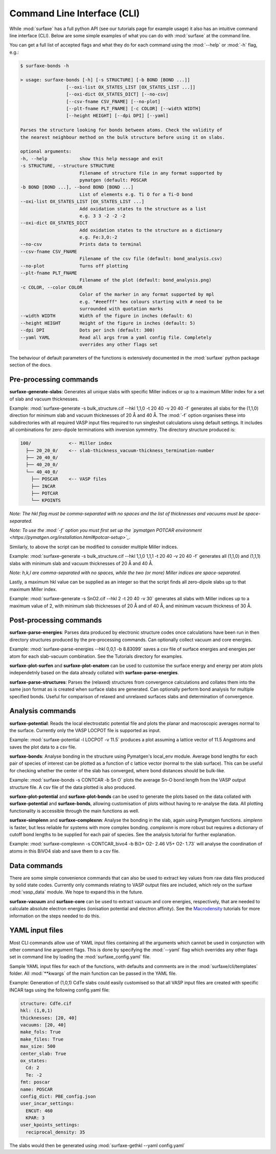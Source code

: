 
Command Line Interface (CLI)
============================

While :mod:`surfaxe` has a full python API (see our tutorials page for example usage) it also has an
intuitive command line interface (CLI). Below are some simple examples of what you can do with
:mod:`surfaxe` at the command line. 

You can get a full list of accepted flags and what they do for each command using 
the :mod:`--help` or :mod:`-h` flag, e.g.:

.. code:: 

    $ surfaxe-bonds -h

    > usage: surfaxe-bonds [-h] [-s STRUCTURE] [-b BOND [BOND ...]]
                     [--oxi-list OX_STATES_LIST [OX_STATES_LIST ...]]
                     [--oxi-dict OX_STATES_DICT] [--no-csv]
                     [--csv-fname CSV_FNAME] [--no-plot]
                     [--plt-fname PLT_FNAME] [-c COLOR] [--width WIDTH]
                     [--height HEIGHT] [--dpi DPI] [--yaml]

    Parses the structure looking for bonds between atoms. Check the validity of
    the nearest neighbour method on the bulk structure before using it on slabs.

    optional arguments:
    -h, --help            show this help message and exit
    -s STRUCTURE, --structure STRUCTURE
                          Filename of structure file in any format supported by
                          pymatgen (default: POSCAR
    -b BOND [BOND ...], --bond BOND [BOND ...]
                          List of elements e.g. Ti O for a Ti-O bond
    --oxi-list OX_STATES_LIST [OX_STATES_LIST ...]
                          Add oxidation states to the structure as a list 
                          e.g. 3 3 -2 -2 -2
    --oxi-dict OX_STATES_DICT
                          Add oxidation states to the structure as a dictionary
                          e.g. Fe:3,O:-2
    --no-csv              Prints data to terminal
    --csv-fname CSV_FNAME
                          Filename of the csv file (default: bond_analysis.csv)
    --no-plot             Turns off plotting 
    --plt-fname PLT_FNAME
                          Filename of the plot (default: bond_analysis.png)
    -c COLOR, --color COLOR
                          Color of the marker in any format supported by mpl
                          e.g. "#eeefff" hex colours starting with # need to be
                          surrounded with quotation marks
    --width WIDTH         Width of the figure in inches (default: 6)
    --height HEIGHT       Height of the figure in inches (default: 5)
    --dpi DPI             Dots per inch (default: 300)
    --yaml YAML           Read all args from a yaml config file. Completely 
                          overrides any other flags set

The behaviour of default parameters of the functions is extensively documented in 
the :mod:`surfaxe` python package section of the docs. 

=======================
Pre-processing commands
=======================

**surfaxe-generate-slabs**: Generates all unique slabs with specific Miller indices or 
up to a maximum Miller index for a set of slab and vacuum thicknesses. 

Example: :mod:`surfaxe-generate -s bulk_structure.cif --hkl 1,1,0 -t 20 40 -v 20 40 -f` generates
all slabs for the (1,1,0) direction for minimum slab and vacuum thicknesses of 20 Å and 40 Å. 
The :mod:`-f` option organises these into subdirectories with all required VASP input 
files required to run singleshot calculations uisng default settings. It includes all combinations 
for zero-dipole terminations with inversion symmetry. 
The directory structure produced is:

.. code::

    100/              <-- Miller index
      ├── 20_20_0/    <-- slab-thickness_vacuum-thickness_termination-number
      ├── 20_40_0/   
      ├── 40_20_0/
      └── 40_40_0/
        ├── POSCAR    <-- VASP files 
        ├── INCAR
        ├── POTCAR
        └── KPOINTS

*Note: The hkl flag must be comma-separated with no spaces and the list of thicknesses and 
vacuums must be space-separated.*

*Note: To use the :mod:`-f` option you must first set up the 
`pymatgen POTCAR environment <https://pymatgen.org/installation.html#potcar-setup>`_.* 

Similarly, to above the script can be modified to consider multiple Miller indices. 

Example: :mod:`surfaxe-generate -s bulk_structure.cif --hkl 1,1,0 1,1,1 -t 20 40 -v 20 40 -f` 
generates all (1,1,0) and (1,1,1) slabs with minimum slab and vacuum thicknesses of 20 Å and 40 Å. 

*Note: h,k,l are comma-separated with no spaces, while the two (or more) Miller indices are space-separated.*

Lastly, a maximum hkl value can be supplied as an integer so that the script finds all 
zero-dipole slabs up to that maximum Miller index. 

Example: :mod:`surfaxe-generate -s SnO2.cif --hkl 2 -t 20 40 -v 30` generates all slabs with Miller 
indices up to a maximum value of 2, with minimum slab thicknesses of 20 Å and of 40 Å, and 
minimum vacuum thickness of 30 Å. 

========================
Post-processing commands
========================

**surfaxe-parse-energies**: Parses data produced by electronic structure codes once calculations
have been run in then directory structures produced by the pre-processing commands. 
Can optionally collect vacuum and core energies. 

Example: :mod:`surfaxe-parse-energies --hkl 0,0,1 -b 8.83099` saves a csv file of surface energies
and energies per atom for each slab-vacuum combination. See the Tutorials directory for examples. 

**surfaxe-plot-surfen** and **surfaxe-plot-enatom** can be used to customise the surface 
energy and energy per atom plots independetnly based on the data already collated 
with **surfaxe-parse-energies**. 

**surfaxe-parse-structures**: Parses the (relaxed) structures from convergence calculations
and collates them into the same json format as is created when surface slabs are generated. Can 
optionally perform bond analysis for multiple specified bonds. Useful for comparison of relaxed 
and unrelaxed surfaces slabs and determination of convergence.

=================
Analysis commands
=================

**surfaxe-potential**: Reads the local electrostatic potential file and plots the planar 
and macroscopic averages normal to the surface. Currently only the VASP LOCPOT 
file is supported as input. 

Example: :mod:`surfaxe-potential -l LOCPOT -v 11.5` produces a plot assuming a lattice vector of 
11.5 Angstroms and saves the plot data to a csv file. 

**surfaxe-bonds**: Analyse bonding in the structure using Pymatgen's local_env module.
Average bond lengths for each pair of species of interest can be plotted as a function 
of c lattice vector (normal to the slab surface). This can be useful for checking whether
the center of the slab has converged, where bond distances should be bulk-like. 

Example: :mod:`surfaxe-bonds -s CONTCAR -b Sn O` plots the average Sn-O bond length from the 
VASP output structure file. A csv file of the data plotted is also produced. 

**surfaxe-plot-potential** and **surfaxe-plot-bonds** can be used to generate the  
plots based on the data collated with **surfaxe-potential** and **surfaxe-bonds**, 
allowing customisation of plots without having to re-analyse the data. All plotting 
functionality is accessible through the main functions as well. 

**surfaxe-simplenn** and **surfaxe-complexnn**: Analyse the bonding in the slab, again using Pymatgen 
functions. *simplenn* is faster, but less reliable for systems with more complex bonding.
*complexnn* is more robust but requires a dictionary of cutoff bond lengths to be supplied
for each pair of species. See the analysis tutorial for further explanation. 

Example: :mod:`surfaxe-complexnn -s CONTCAR_bivo4 -b Bi3+ O2- 2.46 V5+ O2- 1.73` will 
analyse the coordination of atoms in this BiVO4 slab and save them to a csv file. 

=============
Data commands
=============

There are some simple convenience commands that can also be used to extract key values from
raw data files produced by solid state codes. Currently only commands relating to VASP output
files are included, which rely on the surfaxe :mod:`vasp_data` module. We hope to expand this
in the future. 

**surfaxe-vacuum** and **surfaxe-core** can be used to extract vacuum and core energies, respectively, 
that are needed to calculate absolute electron energies (ionisation potential and electron affinity). 
See the `Macrodensity <https://www.github.com/WMD-group/macrodensity>`_ tutorials for more information
on the steps needed to do this. 

================
YAML input files
================

Most CLI commands allow use of YAML input files containing all the arguments which cannot be 
used in conjunction with other command line argument flags. This is done by specifying 
the :mod:`--yaml` flag which overrides any other flags set in command line by loading the 
:mod:`surfaxe_config.yaml` file.

Sample YAML input files for each of the functions, with defaults and comments are in 
the :mod:`surfaxe/cli/templates` folder. 
All :mod:`**kwargs` of the main function can be passed in the YAML file.  

Example: Generation of (1,0,1) CdTe slabs could easily customised so that all VASP 
input files are created with specific INCAR tags using the following config.yaml file: 

.. code-block:: yaml 

    structure: CdTe.cif 
    hkl: (1,0,1) 
    thicknesses: [20, 40] 
    vacuums: [20, 40] 
    make_fols: True 
    make_files: True 
    max_size: 500 
    center_slab: True 
    ox_states: 
      Cd: 2
      Te: -2
    fmt: poscar 
    name: POSCAR 
    config_dict: PBE_config.json 
    user_incar_settings: 
      ENCUT: 460
      KPAR: 3
    user_kpoints_settings: 
      reciprocal_density: 35

The slabs would then be generated using :mod:`surfaxe-gethkl --yaml config.yaml`